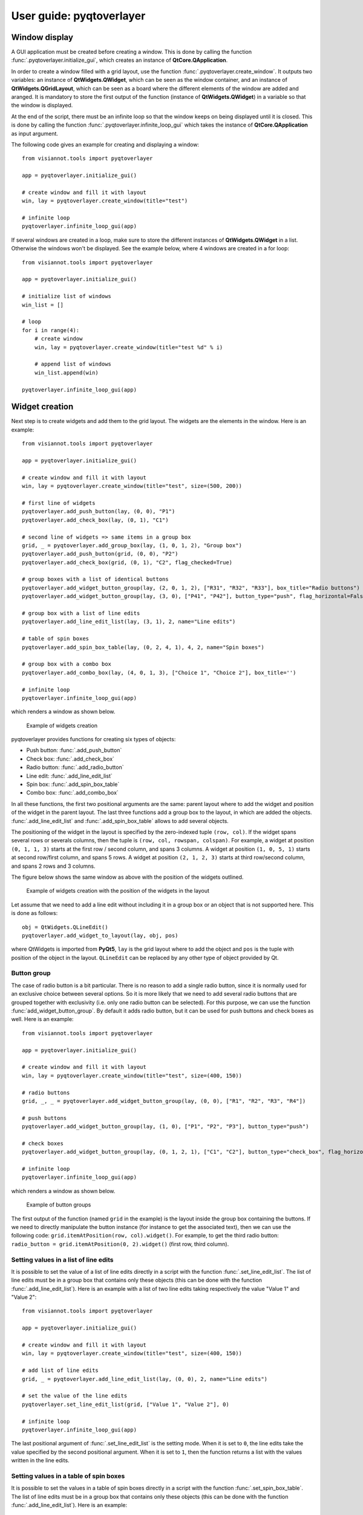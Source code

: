 .. _pyqtoverlayer:

=====================
User guide: pyqtoverlayer
=====================

.. _sec-pyqtoverlayer:

Window display
==============
A GUI application must be created before creating a window. This is done by calling the function :func:`.pyqtoverlayer.initialize_gui`, which creates an instance of **QtCore.QApplication**.

In order to create a window filled with a grid layout, use the function :func:`.pyqtoverlayer.create_window`. It outputs two variables: an instance of **QtWidgets.QWidget**, which can be seen as the window container, and an instance of **QtWidgets.QGridLayout**, which can be seen as a board where the different elements of the window are added and aranged. It is mandatory to store the first output of the function (instance of **QtWidgets.QWidget**) in a variable so that the window is displayed.

At the end of the script, there must be an infinite loop so that the window keeps on being displayed until it is closed. This is done by calling the function :func:`.pyqtoverlayer.infinite_loop_gui` which takes the instance of **QtCore.QApplication** as input argument.

The following code gives an example for creating and displaying a window::

	from visiannot.tools import pyqtoverlayer

	app = pyqtoverlayer.initialize_gui()

	# create window and fill it with layout
	win, lay = pyqtoverlayer.create_window(title="test")

	# infinite loop
	pyqtoverlayer.infinite_loop_gui(app)

If several windows are created in a loop, make sure to store the different instances of **QtWidgets.QWidget** in a list. Otherwise the windows won't be displayed. See the example below, where 4 windows are created in a for loop::

	from visiannot.tools import pyqtoverlayer

	app = pyqtoverlayer.initialize_gui()

	# initialize list of windows
	win_list = []

	# loop
	for i in range(4):
	    # create window
	    win, lay = pyqtoverlayer.create_window(title="test %d" % i)

	    # append list of windows
	    win_list.append(win)

	pyqtoverlayer.infinite_loop_gui(app)


Widget creation
===============
Next step is to create widgets and add them to the grid layout. The widgets are the elements in the window. Here is an example::

	from visiannot.tools import pyqtoverlayer

	app = pyqtoverlayer.initialize_gui()

	# create window and fill it with layout
	win, lay = pyqtoverlayer.create_window(title="test", size=(500, 200))

	# first line of widgets
	pyqtoverlayer.add_push_button(lay, (0, 0), "P1")
	pyqtoverlayer.add_check_box(lay, (0, 1), "C1")

	# second line of widgets => same items in a group box
	grid, _ = pyqtoverlayer.add_group_box(lay, (1, 0, 1, 2), "Group box")
	pyqtoverlayer.add_push_button(grid, (0, 0), "P2")
	pyqtoverlayer.add_check_box(grid, (0, 1), "C2", flag_checked=True)

	# group boxes with a list of identical buttons
	pyqtoverlayer.add_widget_button_group(lay, (2, 0, 1, 2), ["R31", "R32", "R33"], box_title="Radio buttons")
	pyqtoverlayer.add_widget_button_group(lay, (3, 0), ["P41", "P42"], button_type="push", flag_horizontal=False)

	# group box with a list of line edits
	pyqtoverlayer.add_line_edit_list(lay, (3, 1), 2, name="Line edits")

	# table of spin boxes
	pyqtoverlayer.add_spin_box_table(lay, (0, 2, 4, 1), 4, 2, name="Spin boxes")

	# group box with a combo box
	pyqtoverlayer.add_combo_box(lay, (4, 0, 1, 3), ["Choice 1", "Choice 2"], box_title='')

	# infinite loop
	pyqtoverlayer.infinite_loop_gui(app)

which renders a window as shown below.

.. figure:: images/pyqt_ex1.png

  Example of widgets creation

pyqtoverlayer provides functions for creating six types of objects:

- Push button: :func:`.add_push_button`
- Check box: :func:`.add_check_box`
- Radio button: :func:`.add_radio_button`
- Line edit: :func:`.add_line_edit_list`
- Spin box: :func:`.add_spin_box_table`
- Combo box: :func:`.add_combo_box`

In all these functions, the first two positional arguments are the same: parent layout where to add the widget and position of the widget in the parent layout. The last three functions add a group box to the layout, in which are added the objects. :func:`.add_line_edit_list` and :func:`.add_spin_box_table` allows to add several objects.

The positioning of the widget in the layout is specified by the zero-indexed tuple ``(row, col)``. If the widget spans several rows or severals columns, then the tuple is ``(row, col, rowspan, colspan)``. For example, a widget at position ``(0, 1, 1, 3)`` starts at the first row / second column, and spans 3 columns. A widget at position ``(1, 0, 5, 1)`` starts at second row/first column, and spans 5 rows. A widget at position ``(2, 1, 2, 3)`` starts at third row/second column, and spans 2 rows and 3 columns.

The figure below shows the same window as above with the position of the widgets outlined.

.. figure:: images/pyqt_ex1bis.png

  Example of widgets creation with the position of the widgets in the layout

Let assume that we need to add a line edit without including it in a group box or an object that is not supported here. This is done as follows::

	obj = QtWidgets.QLineEdit()
	pyqtoverlayer.add_widget_to_layout(lay, obj, pos)

where QtWidgets is imported from **PyQt5**, ``lay`` is the grid layout where to add the object and ``pos`` is the tuple with position of the object in the layout. ``QLineEdit`` can be replaced by any other type of object provided by Qt.


Button group
------------
The case of radio button is a bit particular. There is no reason to add a single radio button, since it is normally used for an exclusive choice between several options. So it is more likely that we need to add several radio buttons that are grouped together with exclusivity (i.e. only one radio button can be selected). For this purpose, we can use the function :func:`add_widget_button_group`. By default it adds radio button, but it can be used for push buttons and check boxes as well. Here is an example::

	from visiannot.tools import pyqtoverlayer

	app = pyqtoverlayer.initialize_gui()

	# create window and fill it with layout
	win, lay = pyqtoverlayer.create_window(title="test", size=(400, 150))

	# radio buttons
	grid, _, _ = pyqtoverlayer.add_widget_button_group(lay, (0, 0), ["R1", "R2", "R3", "R4"])

	# push buttons
	pyqtoverlayer.add_widget_button_group(lay, (1, 0), ["P1", "P2", "P3"], button_type="push")

	# check boxes
	pyqtoverlayer.add_widget_button_group(lay, (0, 1, 2, 1), ["C1", "C2"], button_type="check_box", flag_horizontal=False)

	# infinite loop
	pyqtoverlayer.infinite_loop_gui(app)

which renders a window as shown below.

.. figure:: images/pyqt_ex2.png

  Example of button groups

The first output of the function (named ``grid`` in the example) is the layout inside the group box containing the buttons. If we need to directly manipulate the button instance (for instance to get the associated text), then we can use the following code: ``grid.itemAtPosition(row, col).widget()``. For example, to get the third radio button: ``radio_button = grid.itemAtPosition(0, 2).widget()`` (first row, third column).


Setting values in a list of line edits
--------------------------------------
It is possible to set the value of a list of line edits directly in a script with the function :func:`.set_line_edit_list`. The list of line edits must be in a group box that contains only these objects (this can be done with the function :func:`.add_line_edit_list`). Here is an example with a list of two line edits taking respectively the value "Value 1" and "Value 2"::

	from visiannot.tools import pyqtoverlayer

	app = pyqtoverlayer.initialize_gui()

	# create window and fill it with layout
	win, lay = pyqtoverlayer.create_window(title="test", size=(400, 150))

	# add list of line edits
	grid, _ = pyqtoverlayer.add_line_edit_list(lay, (0, 0), 2, name="Line edits")

	# set the value of the line edits
	pyqtoverlayer.set_line_edit_list(grid, ["Value 1", "Value 2"], 0)

	# infinite loop
	pyqtoverlayer.infinite_loop_gui(app)

The last positional argument of :func:`.set_line_edit_list` is the setting mode. When it is set to ``0``, the line edits take the value specified by the second positional argument. When it is set to ``1``, then the function returns a list with the values written in the line edits.


Setting values in a table of spin boxes
---------------------------------------
It is possible to set the values in a table of spin boxes directly in a script with the function :func:`.set_spin_box_table`. The list of line edits must be in a group box that contains only these objects (this can be done with the function :func:`.add_line_edit_list`). Here is an example::

	from visiannot.tools import pyqtoverlayer

	app = pyqtoverlayer.initialize_gui()

	# create window and fill it with layout
	win, lay = pyqtoverlayer.create_window(title="test", size=(400, 150))

	# add list of line edits
	grid, _ = pyqtoverlayer.add_spin_box_table(lay, (0, 0), 2, 3, name="Spin boxes")

	# set the value of the line edits
	pyqtoverlayer.set_spin_box_table(grid, [[4, 5, 6], [7, 8, 9]], 0)

	# infinite loop
	pyqtoverlayer.infinite_loop_gui(app)

which renders the window as shown below.

.. figure:: images/pyqt_ex3.png

  Example of a table of spin boxes with values set

The last positional argument of :func:`.set_spin_box_table` is the setting mode. When it is set to ``0``, the spin boxes take the value specified by the second positional argument. When it is set to ``1``, then the function returns a nested list with the values written in the spin boxes.


Callback management
===================
**pyqtoverlayer** does not provide an overlayer for callback management. The API provided by PyQt for this purpose is quite easy to use with **pyqtoverlayer**.

Example 1
---------
Here is a simple example::

	from visiannot.tools import pyqtoverlayer

	######################
	# Callback functions #
	######################
	def printText():
	    print("Top button pushed")


	def checkClicked(ev):
	    print(ev.text(), ev.isChecked())


	def radioClicked(i):
	    print("Radio button n°%d" % (i + 1))


	def comboIndexModif(i):
	    print("Combo box index: %d" % (i + 1))


	def comboOption(text):
	    print(text)


	######################
	# Script starts here #
	######################
	app = pyqtoverlayer.initialize_gui()

	# create window and fill it with layout
	win, lay = pyqtoverlayer.create_window(title="test", size=(300, 180))

	# add push button
	push_button = pyqtoverlayer.add_push_button(lay, (0, 0), "Push me")

	# add list of check boxes
	_, _, group_check = pyqtoverlayer.add_widget_button_group(lay, (1, 0), ["C1", "C2", "C3"], button_type="check_box")

	# add list of radio buttons
	_, _, group_radio = pyqtoverlayer.add_widget_button_group(lay, (2, 0), ["R1", "R2", "R3"])

	# add combo box
	_, _, combo_box = pyqtoverlayer.add_combo_box(lay, (3, 0), ["Option 1", "Option 2"], box_title="Combo box")

	# listen to callbacks
	push_button.clicked.connect(printText)
	group_check.buttonClicked.connect(checkClicked)
	group_radio.buttonClicked[int].connect(radioClicked)
	combo_box.currentIndexChanged.connect(comboIndexModif)
	combo_box.currentTextChanged.connect(comboOption)

	# infinite loop
	pyqtoverlayer.infinite_loop_gui(app)

which renders a window as shown below.

.. figure:: images/pyqt_ex4.png

  Example for callback management

There are three widgets: one push button, a group of check boxes and a group of radio buttons. These objects emit a signal when they are clicked. We can connect this signal to a slot, i.e. a function that is called every time the signal is emitted.

The push button emits the signal ``clicked`` when it is clicked. It is connected to the function ``printText`` with the following code: ``push_button.clicked.connect(printText)``.

The group of check boxes emits the signal ``buttonClicked`` when one check box is clicked. It is connected to the function ``checkClicked`` with the following code: ``group_check.buttonClicked.connect(checkClicked)``. The callback function takes one positional argument: the check box that has been clicked. So, inside this function, we can manipulate the check box that has been clicked. In the example, we print the text associated to the check box and a boolean specifying if the check box is checked.

The group of radio buttons is also a button group, so it emits the same signal ``buttonClicked``. It is connected to the function ``radioClicked`` with the following code: ``group_radio.buttonClicked[int].connect(radioClicked)``. This time, we add ``[int]`` so that the positional argument of the callback function is the index of the button that has been clicked (this is generic to button group, so it can be applied to check boxes and push buttons as well).

The combo box emits several signals, among them ``currentIndexChanged`` and ``currentTextChanged`` that are emitted when a new text is selected. First signal is linked to the index of the text in the combo box, second signal is linked to the text in the combo box.

Example 2
---------
We give here a more complex example with two windows: master and slave. The master window allows to control what is displayed in the slave window. The code is based on object-oriented programming and we define a class that encompasses both windows. The advantage of this approach is that we can manipulate all the attributes of the class in the callback methods without having to put them as positional arguments. Here is the code::

	from visiannot.tools import pyqtoverlayer
	from PyQt5.QtWidgets import QLineEdit, QSpinBox
	from PyQt5 import QtCore


	####################
	# Class definition #
	####################
	class windowCouple():
	    def __init__(self, nb_push_button):
	        # input attribute
	        if nb_push_button > 0:
	            self.nb_push_button = nb_push_button
	        else:
	            self.nb_push_button = 1

	        #################
	        # master window #
	        #################

	        # create window
	        self.win_m, self.lay_m = pyqtoverlayer.create_window(title="Master", size=(500, 250))

	        # add group box with spin box
	        spin_name = "Number of push button"
	        grid_spin, _ = pyqtoverlayer.add_spin_box_table(self.lay_m, (0, 0), 1, 1, name=spin_name)

	        # get spin box
	        self.spin_box_nb = grid_spin.itemAt(0).widget()

	        # set spin box minimum value
	        self.spin_box_nb.setMinimum(1)

	        # initialize spin box value
	        self.spin_box_nb.setValue(self.nb_push_button)

	        # add line edit
	        self.line_edit = QLineEdit()
	        pyqtoverlayer.add_widget_to_layout(self.lay_m, self.line_edit, (1, 0))

	        # add spin box
	        self.spin_box_id = QSpinBox()
	        pyqtoverlayer.add_widget_to_layout(self.lay_m, self.spin_box_id, (1, 1))

	        # set minimum/maximum value of the spin box
	        self.spin_box_id.setMinimum(1)
	        self.spin_box_id.setMaximum(self.nb_push_button)

	        # add master push button
	        self.push_button = pyqtoverlayer.add_push_button(self.lay_m, (1, 2), "Set push button")

	        # add check box
	        self.check_box = pyqtoverlayer.add_check_box(self.lay_m, (2, 0), "Online")

	        ################
	        # slave window #
	        ################

	        # create window
	        self.win_s, self.lay_s = pyqtoverlayer.create_window(title="Slave", size=(150, 250))
	        self.win_s.setFixedSize(150, 250) 	# so that the size of the window does not change when adding push buttons

	        # initialize list of slave push buttons
	        self.push_button_list = []

	        # add push buttons
	        self.add_push_button()

	        #######################
	        # listen to callbacks #
	        #######################
	        self.win_m.keyPressEvent = self.key_press
	        self.win_s.keyPressEvent = self.key_press
	        self.spin_box_nb.valueChanged.connect(self.setNbTxtItems)
	        self.line_edit.textEdited.connect(self.editTextOnline)
	        self.push_button.clicked.connect(self.editTextOffline)

	    ####################
	    # callback methods #
	    ####################

	    def key_press(self, ev):
	        keyboard_modifiers = ev.modifiers()

	        # get pressed key
	        key = ev.key()

	        if key == QtCore.Qt.Key_Escape:
	            self.win_m.close()
	            self.win_s.close()

	        elif key == QtCore.Qt.Key_R:
	            if keyboard_modifiers == QtCore.Qt.ControlModifier:
	                self.setNbTxtItems(1)
	                self.spin_box_nb.setValue(1)


	    def setNbTxtItems(self, i):
	        self.nb_push_button = i

	        # update maximum value of spin box with button ID
	        self.spin_box_id.setMaximum(self.nb_push_button)

	        # check if push buttons to be added or removed
	        if self.nb_push_button > len(self.push_button_list):
	            self.add_push_button()
	        elif self.nb_push_button < len(self.push_button_list):
	            self.removePushButton()


	    def editTextOnline(self, text):
	        # check if online mode enabled
	        if self.check_box.isChecked():
	            # get ID of the push button to edit
	            button_id = self.spin_box_id.value() - 1

	            # set text of the push button
	            self.push_button_list[button_id].setText(text)


	    def editTextOffline(self):
	        # get ID of the push button to edit
	        button_id = self.spin_box_id.value() - 1

	        # get text
	        text = self.line_edit.text()

	        # set text of the push button
	        self.push_button_list[button_id].setText(text)

	    ############################
	    # methods for slave window #
	    ############################

	    def add_push_button(self):
        	# get number of push buttons already created
        	nb_push_button = len(self.push_button_list)

        	# loop on push buttons to create
        	for i in range(nb_push_button, self.nb_push_button):
                # get default text
	            default_text = "Default %d" % (i + 1)

	            # add push button
	            push_button = pyqtoverlayer.add_push_button(self.lay_s, (i, 0), default_text)

	            # append list
	            self.push_button_list.append(push_button)


	    def removePushButton(self):
	        # get number of push buttons already created
	        nb_push_button = len(self.push_button_list)

	        # get number of push buttons to remove
	        nb_to_remove = nb_push_button - self.nb_push_button

	        # remove push buttons
	        pyqtoverlayer.delete_widgets_from_layout(self.lay_s, nb_to_remove)
	        for i in range(nb_to_remove):
	            self.push_button_list.pop()


	######################
	# Script starts here #
	######################
	app = pyqtoverlayer.initialize_gui()
	w = windowCouple(2)
	pyqtoverlayer.infinite_loop_gui(app)

which renders the windows as shown below.

.. figure:: images/pyqt_ex5.png

  Example for callback management

In the master window, the user can choose how many push buttons are displayed in the slave window with the first spin box. In the example, this value is initialized to 2. Then, to modify the text displayed in a slave push button, the user enters the text in the line edit, specifies which slave push button to modify with the spin box and validate with the master push button "Set push button". When the check box "Online" is checked, then the slave push button is modified online while the line edit is edited. The user can close both windows at once with the escape key and reset the number of slave push buttons to 1 with both control and R key pressed.

In the constructor, we first create the master and slave windows and add widgets to them. Then we listen to the callbacks::

    self.win_m.keyPressEvent = self.key_press
    self.win_s.keyPressEvent = self.key_press
    self.spin_box_nb.valueChanged.connect(self.setNbTxtItems)
    self.line_edit.textEdited.connect(self.editTextOnline)
    self.push_button.clicked.connect(self.editTextOffline)

The first two lines are for the key_press interaction. The syntax is different in this case: ``win.keyPressEvent = key_press`` where ``win`` is the instance of **QtWidgets.QWidget** containing the window and ``key_press`` is the callback method. We must listen to the callback on both windows so that the key press interaction works regardless of the current window. The callback function takes as positional argument the instance of **QtGui.QKeyEvent** emitted when a key is pressed. We retrieve the modifier key with ``keyboard_modifiers = ev.modifiers()`` and the pressed key with ``key = ev.key()``. First, we check if the pressed key is escape. In this case both windows are closed. Second, we check if the pressed key is R and and if the modifier key is control (this means that both R and control keys are pressed). Then, we reset the number of slave push buttons to 1.

``self.spin_box_nb.valueChanged.connect(self.setNbTxtItems)``: in order to change the number of slave push buttons, we listen to the signal ``valueChanged`` emitted by ``self.spin_box_nb`` and we connect it to the callback method ``setNbTxtItems``. It takes as positional arguments the value in the spin box (i.e. the new number of slave push buttons).

``self.line_edit.textEdited.connect(self.editTextOnline)``: we listen to the signal ``textEdited`` emitted when the line edit is edited and we connect it to the callback method ``editTextOnline``. It takes as positional argument the content of the line edit. In the callback method, we first check if the online mode is enabled, i.e. if the check box is checked. Then we get the index of the slave push button to modify, i.e. the value of the spin box. Lastly, we modify the text of the corresponding slave push button.

``self.push_button.clicked.connect(self.editTextOffline)``: we listen to the signal ``clicked`` emitted when the master push button is clicked and connect it to the callback method ``editTextOffline``. In the callback method, we first get the index of the slave push button to modify, i.e. the value of the spin box. Then we get the content of the line edit. Lastly, we modify the text of the corresponding slave push button.

If we add more than 12 slave push buttons, we observe that they start to be unreadable. This is because we forced the window to have a fixed size and the push buttons must fit in. In the next section, we show how to add a scroll area so that the widgets can span more width/height than the window size.


Scroll area
===========
If we need to add a lot of widgets in a window, we may exceed the window size and get an unreadable layout. In this case, the scroll area is the solution. Here is an example::

	from visiannot.tools import pyqtoverlayer

	# number of buttons in the window
	nb_buttons = 20

	app = pyqtoverlayer.initialize_gui()

	# create window
	win, lay = pyqtoverlayer.create_window(size=(150, 250))

	# add scroll area
	scroll_lay, _ = pyqtoverlayer.add_scroll_area(lay, (0, 0))

	# loop on buttons
	for i in range(nb_buttons):
	    # add push button
	    push_button = pyqtoverlayer.add_push_button(lay, (i, 0), "%d" % i)

	    # add push button to the scroll area
	    scroll_lay.addWidget(push_button)

	pyqtoverlayer.infinite_loop_gui(app)

which renders the window as shown below.

.. figure:: images/pyqt_ex6.png

  Example of scroll area


``scroll_lay, _ = pyqtoverlayer.add_scroll_area(lay, (0, 0, nb_buttons, 1))``: when we create the scroll area, we need to specify the position range of the widgets that must be included in it. In the example, the first widget is at position ``(0, 0)`` and all the widgets span ``nb_buttons`` rows and one column.

``scroll_lay.addWidget(push_button)``: when we add a widget to the layout, we must also add it to the scroll layout.

